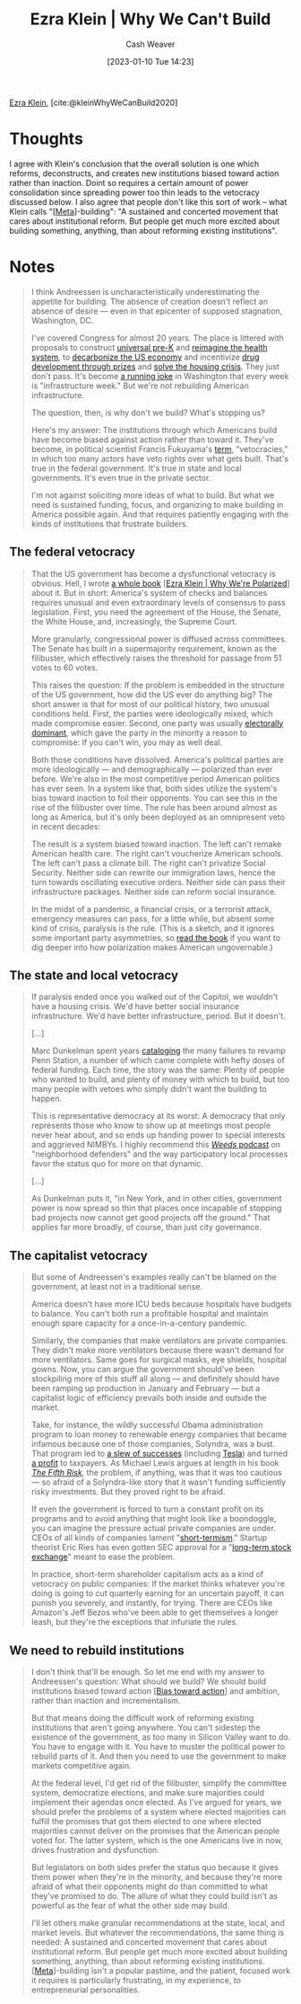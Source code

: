 :PROPERTIES:
:ROAM_REFS: [cite:@kleinWhyWeCanBuild2020]
:ID:       2ff2cbd5-43a3-4c54-bb11-d7e4f34a0bfc
:LAST_MODIFIED: [2023-09-06 Wed 08:12]
:END:
#+title: Ezra Klein | Why We Can't Build
#+hugo_custom_front_matter: :slug "2ff2cbd5-43a3-4c54-bb11-d7e4f34a0bfc"
#+author: Cash Weaver
#+date: [2023-01-10 Tue 14:23]
#+filetags: :reference:

[[id:eb439673-53b5-4e7b-b31e-e0adebaf2d40][Ezra Klein]], [cite:@kleinWhyWeCanBuild2020]

* Thoughts
I agree with Klein's conclusion that the overall solution is one which reforms, deconstructs, and creates new institutions biased toward action rather than inaction. Doint so requires a certain amount of power consolidation since spreading power too thin leads to the vetocracy discussed below. I also agree that people don't like this sort of work -- what Klein calls "[[[id:462b9154-2519-45e9-a4f5-35e7c32128c7][Meta]]]-building": "A sustained and concerted movement that cares about institutional reform. But people get much more excited about building something, anything, than about reforming existing institutions".
* Notes
#+begin_quote
I think Andreessen is uncharacteristically underestimating the appetite for building. The absence of creation doesn't reflect an absence of desire --- even in that epicenter of supposed stagnation, Washington, DC.

I've covered Congress for almost 20 years. The place is littered with proposals to construct [[https://www.congress.gov/bill/116th-congress/house-bill/4213/all-info][universal pre-K]] and [[https://www.congress.gov/bill/116th-congress/house-bill/2452][reimagine the health system]], to [[https://www.rollcall.com/2020/01/28/house-democrats-offer-plan-for-zero-carbon-emissions-by-2050/][decarbonize the US economy]] and incentivize [[https://www.congress.gov/bill/115th-congress/senate-bill/495/][drug development through prizes]] and [[https://www.warren.senate.gov/newsroom/press-releases/warren-and-colleagues-reintroduce-historic-legislation-to-confront-americas-housing-crisis][solve the housing crisis]]. They just don't pass. It's become [[https://theweek.com/articles/839005/all-infrastructure-weeks-ranked][a running joke]] in Washington that every week is "infrastructure week." But we're not rebuilding American infrastructure.

The question, then, is why don't we build? What's stopping us?

Here's my answer: The institutions through which Americans build have become biased against action rather than toward it. They've become, in political scientist Francis Fukuyama's [[https://www.vox.com/2016/10/26/13352946/francis-fukuyama-ezra-klein][term]], "vetocracies," in which too many actors have veto rights over what gets built. That's true in the federal government. It's true in state and local governments. It's even true in the private sector.

I'm not against soliciting more ideas of what to build. But what we need is sustained funding, focus, and organizing to make building in America possible again. And that requires patiently engaging with the kinds of institutions that frustrate builders.
#+end_quote
** The federal vetocracy

#+begin_quote
That the US government has become a dysfunctional vetocracy is obvious. Hell, I wrote [[http://whywerepolarized.com/][a whole book]] [[[id:4d5b6861-3b27-444a-a79d-e990b67d534e][Ezra Klein | Why We're Polarized]]] about it. But in short: America's system of checks and balances requires unusual and even extraordinary levels of consensus to pass legislation. First, you need the agreement of the House, the Senate, the White House, and, increasingly, the Supreme Court.

More granularly, congressional power is diffused across committees. The Senate has built in a supermajority requirement, known as the filibuster, which effectively raises the threshold for passage from 51 votes to 60 votes.

This raises the question: If the problem is embedded in the structure of the US government, how did the US ever do anything big? The short answer is that for most of our political history, two unusual conditions held. First, the parties were ideologically mixed, which made compromise easier. Second, one party was usually [[https://www.vox.com/policy-and-politics/2019/1/24/18193523/donald-trump-wall-shutdown-congress-polarization-frances-lee][electorally dominant]], which gave the party in the minority a reason to compromise: If you can't win, you may as well deal.

Both those conditions have dissolved. America's political parties are more ideologically --- and demographically --- polarized than ever before. We're also in the most competitive period American politics has ever seen. In a system like that, both sides utilize the system's bias toward inaction to foil their opponents. You can see this in the rise of the filibuster over time. The rule has been around almost as long as America, but it's only been deployed as an omnipresent veto in recent decades:

The result is a system biased toward inaction. The left can't remake American health care. The right can't voucherize American schools. The left can't pass a climate bill. The right can't privatize Social Security. Neither side can rewrite our immigration laws, hence the turn towards oscillating executive orders. Neither side can pass their infrastructure packages. Neither side can reform social insurance.

In the midst of a pandemic, a financial crisis, or a terrorist attack, emergency measures can pass, for a little while, but absent some kind of crisis, paralysis is the rule. (This is a sketch, and it ignores some important party asymmetries, so [[http://whywerepolarized.com/][read the book]] if you want to dig deeper into how polarization makes American ungovernable.)
#+end_quote
** The state and local vetocracy

#+begin_quote
If paralysis ended once you walked out of the Capitol, we wouldn't have a housing crisis. We'd have better social insurance infrastructure. We'd have better infrastructure, period. But it doesn't.

[...]

Marc Dunkelman spent years [[https://www.politico.com/news/magazine/2019/11/29/penn-station-robert-caro-073564][cataloging]] the many failures to revamp Penn Station, a number of which came complete with hefty doses of federal funding. Each time, the story was the same: Plenty of people who wanted to build, and plenty of money with which to build, but too many people with vetoes who simply didn't want the building to happen.

This is representative democracy at its worst: A democracy that only represents those who know to show up at meetings most people never hear about, and so ends up handing power to special interests and aggrieved NIMBYs. I highly recommend this [[https://traffic.megaphone.fm/VMP4907461481.mp3][/Weeds/ podcast]] on "neighborhood defenders" and the way participatory local processes favor the status quo for more on that dynamic.

[...]

As Dunkelman puts it, "in New York, and in other cities, government power is now spread so thin that places once incapable of stopping bad projects now cannot get good projects off the ground." That applies far more broadly, of course, than just city governance.
#+end_quote
** The capitalist vetocracy

#+begin_quote
But some of Andreessen's examples really can't be blamed on the government, at least not in a traditional sense.

America doesn't have more ICU beds because hospitals have budgets to balance. You can't both run a profitable hospital and maintain enough spare capacity for a once-in-a-century pandemic.

Similarly, the companies that make ventilators are private companies. They didn't make more ventilators because there wasn't demand for more ventilators. Same goes for surgical masks, eye shields, hospital gowns. Now, you can argue the government should've been stockpiling more of this stuff all along --- and definitely should have been ramping up production in January and February --- but a capitalist logic of efficiency prevails both inside and outside the market.

Take, for instance, the wildly successful Obama administration program to loan money to renewable energy companies that became infamous because one of those companies, Solyndra, was a bust. That program led to [[https://whyy.org/articles/the-obama-solar-success-story-that-nobody-talks-about/][a slew of successes]] (including [[https://www.mercurynews.com/2014/12/29/loan-program-that-funded-solyndra-finds-success-in-tesla-and-many-others/][Tesla]]) and turned [[https://www.csmonitor.com/Business/In-Gear/2016/1017/Solyndra-who-The-Energy-Department-s-loan-program-is-now-profitable][a profit]] to taxpayers. As Michael Lewis argues at length in his book [[https://www.amazon.com/dp/B07FFCMSCX/ref=dp-kindle-redirect?ascsubtag=%5B%5Dvx%5Bp%5D20992510%5Bt%5Dw%5Br%5Dscholars-stage.org%5Bd%5DD&_encoding=UTF8&btkr=1][/The Fifth Risk/]], the problem, if anything, was that it was too cautious --- so afraid of a Solyndra-like story that it wasn't funding sufficiently risky investments. But they proved right to be afraid.

If even the government is forced to turn a constant profit on its programs and to avoid anything that might look like a boondoggle, you can imagine the pressure actual private companies are under. CEOs of all kinds of companies lament "[[https://rooseveltinstitute.org/understanding-and-ending-short-termism-new-papers-roosevelt/][short-termism]]." Startup theorist Eric Ries has even gotten SEC approval for a "[[https://www.vox.com/recode/2019/5/22/18629621/long-term-stock-exchange-explainer-capitalism-quarterly-earnings][long-term stock exchange]]" meant to ease the problem.

In practice, short-term shareholder capitalism acts as a kind of vetocracy on public companies: If the market thinks whatever you're doing is going to cut quarterly earning for an uncertain payoff, it can punish you severely, and instantly, for trying. There are CEOs like Amazon's Jeff Bezos who've been able to get themselves a longer leash, but they're the exceptions that infuriate the rules.
#+end_quote
** We need to rebuild institutions

#+begin_quote
I don't think that'll be enough. So let me end with my answer to Andreessen's question: What should we build? We should build institutions biased toward action [[[id:0a6b116f-5db9-4fcd-9a36-439d63e5a036][Bias toward action]]] and ambition, rather than inaction and incrementalism.

But that means doing the difficult work of reforming existing institutions that aren't going anywhere. You can't sidestep the existence of the government, as too many in Silicon Valley want to do. You have to engage with it. You have to muster the political power to rebuild parts of it. And then you need to use the government to make markets competitive again.

At the federal level, I'd get rid of the filibuster, simplify the committee system, democratize elections, and make sure majorities could implement their agendas once elected. As I've argued for years, we should prefer the problems of a system where elected majorities can fulfill the promises that got them elected to one where elected majorities cannot deliver on the promises that the American people voted for. The latter system, which is the one Americans live in now, drives frustration and dysfunction.

But legislators on both sides prefer the status quo because it gives them power when they're in the minority, and because they're more afraid of what their opponents might do than committed to what they've promised to do. The allure of what they could build isn't as powerful as the fear of what the other side may build.

I'll let others make granular recommendations at the state, local, and market levels. But whatever the recommendations, the same thing is needed: A sustained and concerted movement that cares about institutional reform. But people get much more excited about building something, anything, than about reforming existing institutions. [[[id:462b9154-2519-45e9-a4f5-35e7c32128c7][Meta]]]-building isn't a popular pastime, and the patient, focused work it requires is particularly frustrating, in my experience, to entrepreneurial personalities.
#+end_quote

* Flashcards :noexport:
** Cloze :fc:
:PROPERTIES:
:FC_CREATED: 2023-01-12T15:01:30Z
:FC_TYPE:  cloze
:ID:       2c5cefbd-907c-491b-8628-48694503f20e
:FC_CLOZE_MAX: 0
:FC_CLOZE_TYPE: deletion
:END:
:REVIEW_DATA:
| position | ease | box | interval | due                  |
|----------+------+-----+----------+----------------------|
|        0 | 2.65 |   7 |   406.98 | 2024-10-03T16:10:11Z |
:END:

[[id:eb439673-53b5-4e7b-b31e-e0adebaf2d40][Ezra Klein]] proposes that we don't [[id:c0cb9a04-2e57-4da8-b221-03d84508e801][build]] because {{key American systems bias toward inaction}@0}.

*** Source
[cite:@kleinWhyWeCanBuild2020]
#+print_bibliography: